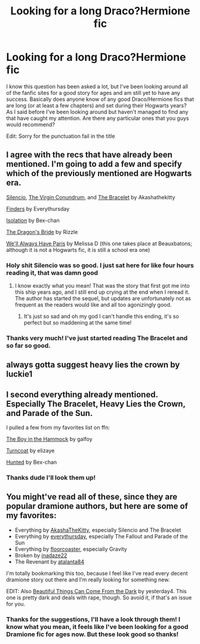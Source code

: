 #+TITLE: Looking for a long Draco?Hermione fic

* Looking for a long Draco?Hermione fic
:PROPERTIES:
:Author: WilfredoMaverick
:Score: 8
:DateUnix: 1369598346.0
:DateShort: 2013-May-27
:END:
I know this question has been asked a lot, but I've been looking around all of the fanfic sites for a good story for ages and am still yet to have any success. Basically does anyone know of any good Draco/Hermione fics that are long (or at least a few chapters) and set during their Hogwarts years? As I said before I've been looking around but haven't managed to find any that have caught my attention. Are there any particular ones that you guys would recommend?

Edit: Sorry for the punctuation fail in the title


** I agree with the recs that have already been mentioned. I'm going to add a few and specify which of the previously mentioned are Hogwarts era.

[[http://dramione.org/viewstory.php?sid=88][Silencio]], [[http://dramione.org/viewstory.php?sid=1281][The Virgin Conundrum]], and [[http://dramione.org/viewstory.php?sid=15][The Bracelet]] by Akashathekitty

[[http://dramione.org/viewstory.php?sid=832][Finders]] by Everythursday

[[http://www.fanfiction.net/s/6291747/1/Isolation][Isolation]] by Bex-chan

[[http://www.fanfiction.net/s/5095119/1/The-Dragon-s-Bride][The Dragon's Bride]] by Rizzle

[[http://www.fictionalley.org/authors/melissa_d/WAHP.html][We'll Always Have Paris]] by Melissa D (this one takes place at Beauxbatons; although it is not a Hogwarts fic, it is still a school era one)
:PROPERTIES:
:Author: Mel966
:Score: 5
:DateUnix: 1369606480.0
:DateShort: 2013-May-27
:END:

*** Holy shit Silencio was so good. I just sat here for like four hours reading it, that was damn good
:PROPERTIES:
:Score: 6
:DateUnix: 1369717009.0
:DateShort: 2013-May-28
:END:

**** I know exactly what you mean! That was the story that first got me into this ship years ago, and I still end up crying at the end when I reread it. The author has started the sequel, but updates are unfortunately not as frequent as the readers would like and all too agonizingly good.
:PROPERTIES:
:Author: Mel966
:Score: 4
:DateUnix: 1369717427.0
:DateShort: 2013-May-28
:END:

***** It's just so sad and oh my god I can't handle this ending, it's so perfect but so maddening at the same time!
:PROPERTIES:
:Score: 6
:DateUnix: 1369717925.0
:DateShort: 2013-May-28
:END:


*** Thanks very much! I've just started reading The Bracelet and so far so good.
:PROPERTIES:
:Author: WilfredoMaverick
:Score: 2
:DateUnix: 1369662201.0
:DateShort: 2013-May-27
:END:


** always gotta suggest heavy lies the crown by luckie1
:PROPERTIES:
:Author: speedheart
:Score: 2
:DateUnix: 1370322277.0
:DateShort: 2013-Jun-04
:END:


** I second everything already mentioned. Especially The Bracelet, Heavy Lies the Crown, and Parade of the Sun.

I pulled a few from my favorites list on ffn:

[[http://www.fanfiction.net/s/7232564/1/The-Boy-in-the-Hammock][The Boy in the Hammock]] by galfoy

[[http://www.fanfiction.net/s/7030506/1/Turncoat][Turncoat]] by elizaye

[[http://www.fanfiction.net/s/5853767/1/Hunted][Hunted]] by Bex-chan
:PROPERTIES:
:Author: sailorcc
:Score: 2
:DateUnix: 1372831781.0
:DateShort: 2013-Jul-03
:END:

*** Thanks dude I'll look them up!
:PROPERTIES:
:Author: WilfredoMaverick
:Score: 1
:DateUnix: 1372886334.0
:DateShort: 2013-Jul-04
:END:


** You might've read all of these, since they are popular dramione authors, but here are some of my favorites:

- Everything by [[http://dramione.org/viewuser.php?uid=13][AkashaTheKitty]], especially Silencio and The Bracelet
- Everything by [[http://dramione.org/viewuser.php?uid=2][everythursday]], especially The Fallout and Parade of the Sun
- Everything by [[http://dramione.org/viewuser.php?uid=3][floorcoaster]], especially Gravity
- Broken by [[http://dramione.org/viewstory.php?sid=5&warning=5][inadaze22]]
- The Revenant by [[http://dramione.org/viewuser.php?uid=457][atalanta84]]

I'm totally bookmarking this too, because I feel like I've read every decent dramione story out there and I'm really looking for something new.

EDIT: Also [[http://www.fanfiction.net/s/2978409/1/Beautiful-Things-Can-Come-From-The-Dark][Beautiful Things Can Come From the Dark]] by yesterday4. This one is pretty dark and deals with rape, though. So avoid it, if that's an issue for you.
:PROPERTIES:
:Author: AppleButterToast
:Score: 2
:DateUnix: 1369601903.0
:DateShort: 2013-May-27
:END:

*** Thanks for the suggestions, I'll have a look through them! I know what you mean, it feels like I've been looking for a good Dramione fic for ages now. But these look good so thanks!
:PROPERTIES:
:Author: WilfredoMaverick
:Score: 1
:DateUnix: 1369662113.0
:DateShort: 2013-May-27
:END:
